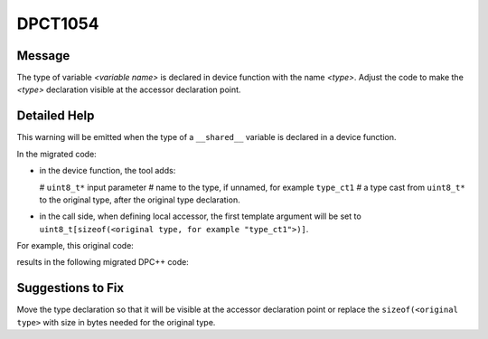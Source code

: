 .. _id_DPCT1054:

DPCT1054
========

Message
-------

.. _msg-1054-start:

The type of variable *<variable name>* is declared in device function with the
name *<type>*. Adjust the code to make the *<type>* declaration visible at the
accessor declaration point.

.. _msg-1054-end:

Detailed Help
-------------

This warning will be emitted when the type of a ``__shared__`` variable is declared
in a device function.

In the migrated code:

* in the device function, the tool adds:

  # ``uint8_t*`` input parameter
  # name to the type, if unnamed, for example ``type_ct1``
  # a type cast from ``uint8_t*`` to the original type, after the original type declaration.
* in the call side, when defining local accessor, the first template argument will
  be set to ``uint8_t[sizeof(<original type, for example "type_ct1">)]``.

For example, this original code:

.. code-block:: cpp
   :linenos:

    // original code:

    // header file
    template <typename T> __global__ void k() {
      __shared__ union {
        T t;
        ...
      } a;
      ...
    }

    // source file
    void foo() { k<int><<<1, 1>>>(); }

results in the following migrated DPC++ code:

.. code-block:: cpp
   :linenos:

    // migrated DPC++ code:

    // header file
    template <typename T> void k(uint8_t *a_ct1) {
      union type_ct1 {
        T t;
        ...
      };
      type_ct1 *a = (type_ct1 *)a_ct1;
      ...
    }

    // source file
    void foo() {
      dpct::get_default_queue().submit([&](sycl::handler &cgh) {
        /*
        DPCT1053:0: The type of variable a is declared in device function with the
        name type_ct1. Adjust the code to make the type_ct1 declaration visible at
        the accessor declaration point.
        */
        sycl::accessor<uint8_t[sizeof(type_ct1)], 0, sycl::access::mode::read_write,
                       sycl::access::target::local> a_ct1_acc_ct1(cgh);
        ...
      });
    }

Suggestions to Fix
------------------

Move the type declaration so that it will be visible at the accessor declaration
point or replace the ``sizeof(<original type>`` with size in bytes needed for the
original type.
